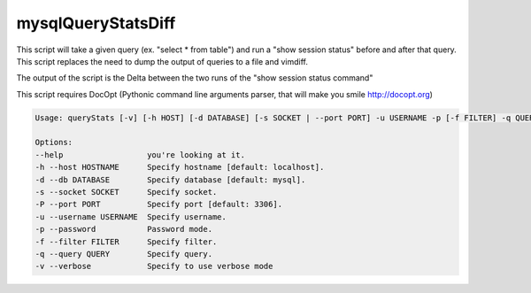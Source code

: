 mysqlQueryStatsDiff
===================

This script will take a given query (ex. "select * from table") and run a
"show session status" before and after that query. This script replaces
the need to dump the output of queries to a file and vimdiff.

The output of the script is the Delta between the two runs of the
"show session status command"

This script requires DocOpt (Pythonic command line arguments parser, that
will make you smile http://docopt.org)


.. code:: python

    Usage: queryStats [-v] [-h HOST] [-d DATABASE] [-s SOCKET | --port PORT] -u USERNAME -p [-f FILTER] -q QUERY ...

    Options:
    --help                  you're looking at it.
    -h --host HOSTNAME      Specify hostname [default: localhost].
    -d --db DATABASE        Specify database [default: mysql].
    -s --socket SOCKET      Specify socket.
    -P --port PORT          Specify port [default: 3306].
    -u --username USERNAME  Specify username.
    -p --password           Password mode.
    -f --filter FILTER      Specify filter.
    -q --query QUERY        Specify query.
    -v --verbose            Specify to use verbose mode
